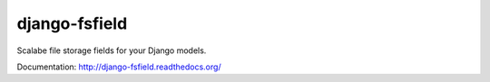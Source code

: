 django-fsfield
==============

Scalabe file storage fields for your Django models.

Documentation: http://django-fsfield.readthedocs.org/
